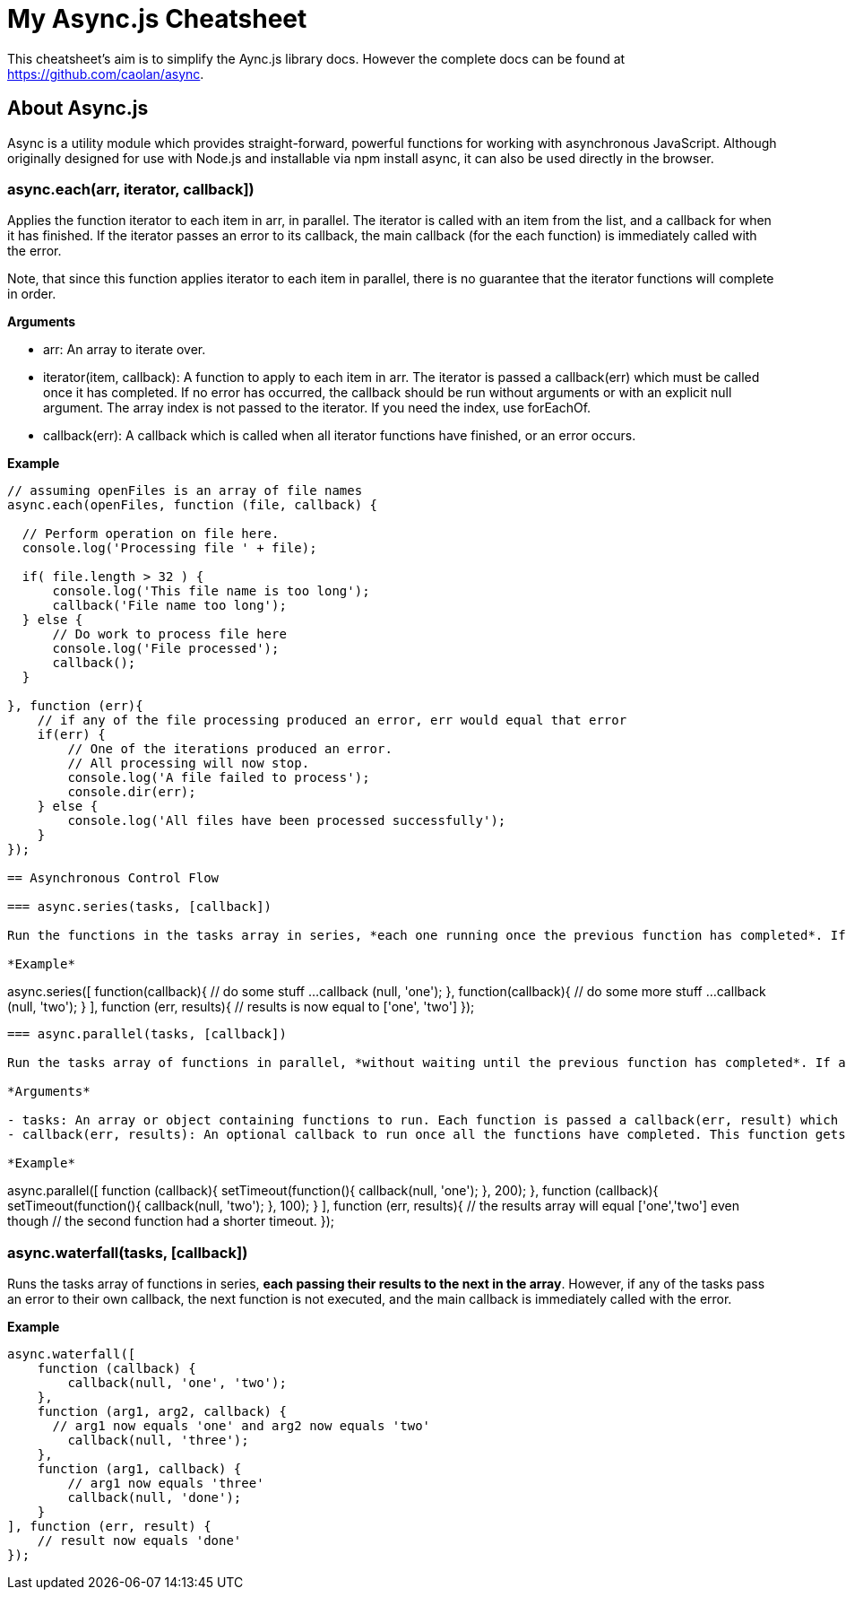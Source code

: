 = My Async.js Cheatsheet
:hp-tags: english, tech, js

This cheatsheet's aim is to simplify the Aync.js library docs. However the complete docs can be found at https://github.com/caolan/async.

== About Async.js

Async is a utility module which provides straight-forward, powerful functions for working with asynchronous JavaScript. Although originally designed for use with Node.js and installable via npm install async, it can also be used directly in the browser.

=== async.each(arr, iterator, callback])

Applies the function iterator to each item in arr, in parallel. The iterator is called with an item from the list, and a callback for when it has finished. If the iterator passes an error to its callback, the main callback (for the each function) is immediately called with the error.

Note, that since this function applies iterator to each item in parallel, there is no guarantee that the iterator functions will complete in order.

*Arguments*

- arr: An array to iterate over.
- iterator(item, callback): A function to apply to each item in arr. The iterator is passed a callback(err) which must be called once it has completed. If no error has occurred, the callback should be run without arguments or with an explicit null argument. The array index is not passed to the iterator. If you need the index, use forEachOf.
- callback(err): A callback which is called when all iterator functions have finished, or an error occurs.


*Example*

```
// assuming openFiles is an array of file names
async.each(openFiles, function (file, callback) {

  // Perform operation on file here.
  console.log('Processing file ' + file);

  if( file.length > 32 ) {
      console.log('This file name is too long');
      callback('File name too long');
  } else {
      // Do work to process file here
      console.log('File processed');
      callback();
  }

}, function (err){
    // if any of the file processing produced an error, err would equal that error
    if(err) {
        // One of the iterations produced an error.
        // All processing will now stop.
        console.log('A file failed to process');
        console.dir(err);
    } else {
        console.log('All files have been processed successfully');
    }
});

== Asynchronous Control Flow

=== async.series(tasks, [callback])

Run the functions in the tasks array in series, *each one running once the previous function has completed*. If any functions in the series pass an error to its callback, no more functions are run, and callback is immediately called with the value of the error. Otherwise, callback receives an array of results when tasks have completed.

*Example*

```
async.series([
    function(callback){
        // do some stuff ...
        callback (null, 'one');
    },
    function(callback){
        // do some more stuff ...
        callback (null, 'two');
    }
],
// optional callback
function (err, results){
    // results is now equal to ['one', 'two']
});
```

=== async.parallel(tasks, [callback])

Run the tasks array of functions in parallel, *without waiting until the previous function has completed*. If any of the functions pass an error to its callback, the main callback is immediately called with the value of the error. Once the tasks have completed, the results are passed to the final callback as an array.

*Arguments*

- tasks: An array or object containing functions to run. Each function is passed a callback(err, result) which it must call on completion with an error err (which can be null) and an optional result value.
- callback(err, results): An optional callback to run once all the functions have completed. This function gets a results array (or object) containing all the result arguments passed to the task callbacks.

*Example*

```
async.parallel([
    function (callback){
        setTimeout(function(){
            callback(null, 'one');
        }, 200);
    },
    function (callback){
        setTimeout(function(){
            callback(null, 'two');
        }, 100);
    }
],
// optional callback
function (err, results){
    // the results array will equal ['one','two'] even though
    // the second function had a shorter timeout.
});
```
```

=== async.waterfall(tasks, [callback])

Runs the tasks array of functions in series, *each passing their results to the next in the array*. However, if any of the tasks pass an error to their own callback, the next function is not executed, and the main callback is immediately called with the error.

*Example*

```
async.waterfall([
    function (callback) {
        callback(null, 'one', 'two');
    },
    function (arg1, arg2, callback) {
      // arg1 now equals 'one' and arg2 now equals 'two'
        callback(null, 'three');
    },
    function (arg1, callback) {
        // arg1 now equals 'three'
        callback(null, 'done');
    }
], function (err, result) {
    // result now equals 'done'
});
```